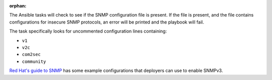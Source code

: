 :orphan:

The Ansible tasks will check to see if the SNMP configuration file is present.
If the file is present, and the file contains configurations for insecure SNMP
protocols, an error will be printed and the playbook will fail.

The task specifically looks for uncommented configuration lines containing:

* ``v1``
* ``v2c``
* ``com2sec``
* ``community``

`Red Hat's guide to SNMP`_ has some example configurations that deployers
can use to enable SNMPv3.

.. _Red Hat's guide to SNMP: https://access.redhat.com/documentation/en-US/Red_Hat_Enterprise_Linux/6/html/Deployment_Guide/sect-System_Monitoring_Tools-Net-SNMP-Configuring.html
